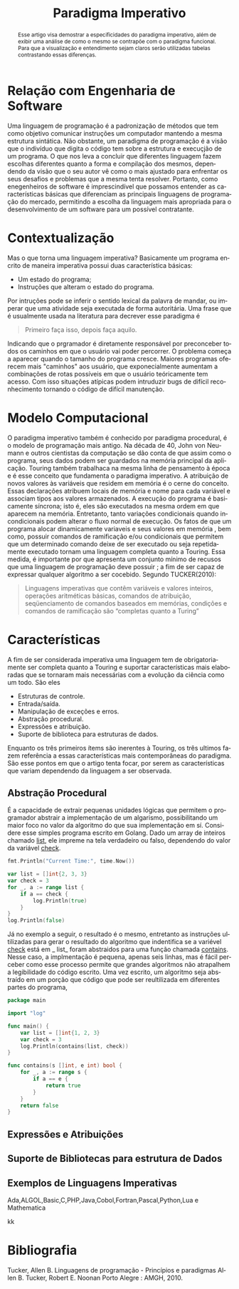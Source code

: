 #+TITLE: Paradigma Imperativo
#+OPTIONS: toc:nil
#+LATEX_HEADER: \usepackage[brazil,english]{babel}
#+language: pt
#+macro: lang @@latex:\selectlanguage{$1}@@
{{{lang(english)}}}
#+begin_abstract
whatever
#+end_abstract
{{{lang(portuguese)}}}
#+begin_abstract
Esse artigo visa demostrar a especificidades do paradigma imperativo, além de exibir uma análise de como o mesmo se contrapõe com o paradigma funcional. Para que a visualização e entendimento sejam claros serão utilizadas tabelas contrastando essas diferenças.
#+end_abstract



* Relação com Engenharia de Software

  Uma linguagem de programação é a padronização de métodos que tem como objetivo comunicar instruções um computador mantendo a mesma estrutura sintática. Não obstante, um paradigma de programação é a visão que o indivíduo que digita o código tem sobre a estrutura e execuçjão de um programa. O que nos leva a concluir que diferentes linguagem fazem escolhas diferentes quanto a forma e compilação dos mesmos, dependendo da visão que o seu autor vê como o mais ajustado para enfrentar os seus desafios e problemas que a mesma tenta resolver. Portanto, como enegenheiros de software é imprescindível que possamos entender as características básicas que diferenciam as principais linguagens de programação do mercado, permitindo a escolha da linguagem mais apropriada para o desenvolvimento de um software para um possível contratante.

* Contextualização

  Mas o que torna uma linguagem imperativa? Basicamente um programa encrito de maneira imperativa possui duas característica básicas:

  - Um estado do programa;
  - Instruções que alteram o estado do programa.

  Por intruções pode se inferir o sentido lexical da palavra de mandar, ou imperar que uma atividade seja executada de forma autoritária. Uma frase que é usualmente  usada na literatura para decrever esse paradigma é

  #+BEGIN_QUOTE
  Primeiro faça isso, depois faça aquilo.
  #+END_QUOTE

  Indicando que o prgramador é diretamente responsável por preconceber todos os caminhos em que o usuário vai poder percorrer. O problema começa a aparecer quando o tamanho do programa cresce. Maiores programas oferecem mais "caminhos" aos usuário, que exponecialmente aumentam a combinações de rotas possíveis em que o usuário teóricamente tem acesso. Com isso situações atípicas podem intruduzir bugs de difícil reconhecimento tornando o código de difícil manutenção.

* Modelo Computacional

  O paradigma imperativo também é conhecido por paradigma procedural, é o modelo de programação mais antigo. Na década de 40, John von Neumann e outros cientistas da computação se dão conta de que assim como o programa, seus dados podem ser guardados na memória principal da aplicação. Touring também trabalhaca na mesma linha de pensamento à época e é esse conceito que fundamenta o paradigma imperativo. A atribuição de novos valores às variáveis que residem em memória é o cerne do conceito.
  Essas declarações atribuem locais de memória e nome para cada variável e associam tipos aos valores armazenados. A execução do programa é basicamente síncrona; isto é, eles são executados na mesma ordem em que aparecem na memória. Entretanto, tanto variações condicionais quando incondicionais podem alterar o fluxo normal de execução. Os fatos de que um programa alocar dinamicamente variaveis e seus valores em memória , bem como, possuir comandos de ramificação e/ou condicionais que permitem que um determinado comando deixe de ser executado ou seja repetidamente executado tornam uma linguagem completa quanto a Touring.
  Essa medida, é importante por que apresenta um conjunto mínimo de recusos que uma linguagem de programação deve possuir ; a fim de ser capaz de expressar qualquer algoritmo a ser cocebido. Segundo TUCKER(2010):
  #+BEGIN_QUOTE
  Linguagens imperativas que contêm variáveis e valores inteiros, operações aritméticas básicas, comandos de atribuição, seqüenciamento de comandos baseados em memórias, condições e comandos de ramificação são “completas quanto a Turing”
  #+END_QUOTE

* Características

  A fim de ser considerada imperativa uma linguagem tem de obrigatoriamente ser completa quanto a Touring e suportar características mais elaboradas que se tornaram mais necessárias com a evolução da ciência como um todo. São eles

  - Estruturas de controle.
  - Entrada/saída.
  - Manipulação de exceções e erros.
  - Abstração procedural.
  - Expressões e atribuição.
  - Suporte de biblioteca para estruturas de dados.

  Enquanto os três primeiros ítems são inerentes à Touring, os três ultimos fazem referência a essas características mais contemporâneas do paradigma. São esse pontos em que o artigo tenta focar, por serem as características que variam dependendo da linguagem a ser observada.

** Abstração Procedural
   É a capacidade de extrair pequenas unidades lógicas que permitem o programador abstrair a implementação de um algarismo, possibilitando um maior foco no valor da algoritmo do que sua implementação em sí. Considere esse simples programa escrito em Golang. Dado um array de inteiros chamado _list_, ele impreme na tela verdadeiro ou falso, dependendo do valor da variável _check_.
#+begin_src go :imports '("fmt" "log" "time")
  fmt.Println("Current Time:", time.Now())

  var list = []int{2, 3, 3}
  var check = 3
  for _, a := range list {
	  if a == check {
		  log.Println(true)
	  }
  }
  log.Println(false)
#+end_src

   Já no exemplo a seguir, o resultado é o mesmo, entretanto as instruções ultilizadas para gerar o resultado do algoritmo que indentifica se a variével _check_ está em _ list_ foram abstraidos para uma função chamada _contains_. Nesse caso, a implmentação é pequena, apenas seis linhas, mas é fácil perceber como esse processo permite que grandes algoritmos não atrapalhem a legibilidade do código escrito. Uma vez escrito, um algoritmo seja abstraído em um porção que código que pode ser reultilizada em diferentes partes do programa,


   #+BEGIN_SRC go
  package main

  import "log"

  func main() {
	  var list = []int{1, 2, 3}
	  var check = 3
	  log.Println(contains(list, check))
  }

  func contains(s []int, e int) bool {
	  for _, a := range s {
		  if a == e {
			  return true
		  }
	  }
	  return false
  }
   #+END_SRC

   #+RESULTS:

** Expressões e Atribuições

** Suporte de Bibliotecas para estrutura de Dados

** Exemplos de Linguagens Imperativas

   Ada,ALGOL,Basic,C,PHP,Java,Cobol,Fortran,Pascal,Python,Lua e Mathematica


   kk


* Bibliografia


  Tucker, Allen B.
  Linguagens de programação - Princípios e paradigmas
  Allen B. Tucker, Robert E. Noonan
  Porto Alegre : AMGH, 2010.
